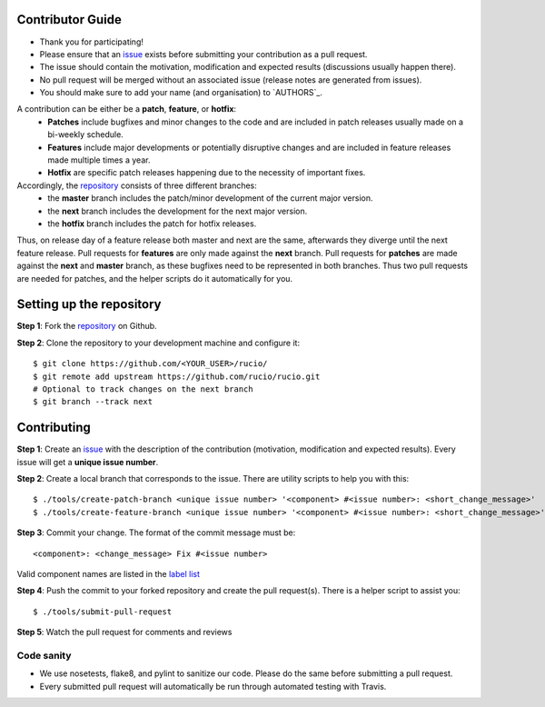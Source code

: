 Contributor Guide
=================

* Thank you for participating!
*  Please ensure that an `issue <https://github.com/rucio/rucio/issues/new>`_ exists before submitting your contribution as a pull request.
* The issue should contain the motivation, modification and expected results (discussions usually happen there).
* No pull request will be merged without an associated issue (release notes are generated from issues).
* You should make sure to add your name (and organisation) to `AUTHORS`_.

A contribution can be either be a **patch**, **feature**, or **hotfix**:
 * **Patches** include bugfixes and minor changes to the code and are included in patch releases usually made on a bi-weekly schedule.
 * **Features** include major developments or potentially disruptive changes and are included in feature releases made multiple times a year.
 * **Hotfix** are specific patch releases happening due to the necessity of important fixes.

Accordingly, the `repository <https://github.com/rucio/rucio/>`_  consists of three different branches:
 * the **master** branch includes the patch/minor development of the current major version.
 * the **next** branch includes the development for the next major version.
 * the **hotfix** branch includes the patch for hotfix releases.

Thus, on release day of a feature release both master and next are the same,
afterwards they diverge until the next feature release.
Pull requests for **features** are only made against the **next** branch.
Pull requests for **patches** are made against the **next** and **master** branch, as
these bugfixes need to be represented in both branches. Thus two
pull requests are needed for patches, and the helper scripts do it
automatically for you.

Setting up the repository
=========================

**Step 1**: Fork the `repository <https://github.com/rucio/rucio/>`_ on Github.

**Step 2**: Clone the repository to your development machine and configure it::

  $ git clone https://github.com/<YOUR_USER>/rucio/
  $ git remote add upstream https://github.com/rucio/rucio.git
  # Optional to track changes on the next branch
  $ git branch --track next

Contributing
============

**Step 1**: Create an `issue <https://github.com/rucio/rucio/issues/new>`_ with the description
of the contribution (motivation, modification and expected results).
Every issue will get a **unique issue number**.

**Step 2**: Create a local branch that corresponds to the issue. There are utility scripts to help you with this::

  $ ./tools/create-patch-branch <unique issue number> '<component> #<issue number>: <short_change_message>'
  $ ./tools/create-feature-branch <unique issue number> '<component> #<issue number>: <short_change_message>'

**Step 3**: Commit your change. The format of the commit message must be::

<component>: <change_message> Fix #<issue number>

Valid component names are listed in the `label list <https://github.com/rucio/rucio/labels>`_

**Step 4**: Push the commit to your forked repository and create the pull request(s). There is a helper script to assist you::

  $ ./tools/submit-pull-request

**Step 5**: Watch the pull request for comments and reviews

***********
Code sanity
***********

- We use nosetests, flake8, and pylint to sanitize our code. Please do the same before submitting a pull request.
- Every submitted pull request will automatically be run through automated testing with Travis.

